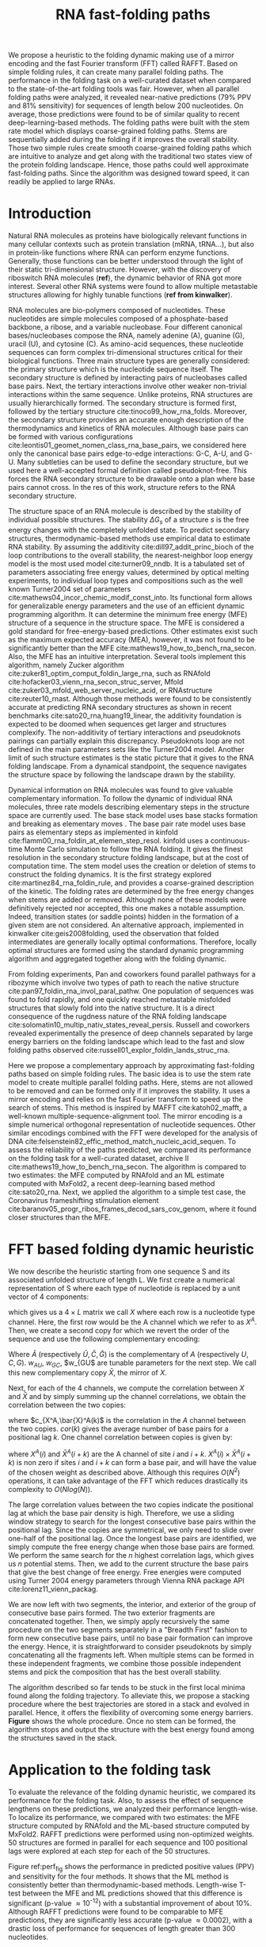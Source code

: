 #+TITLE: RNA fast-folding paths
#+OPTIONS: H:4 toc:nil
#+OPTIONS: author:nil
#+LaTeX_CLASS: orgReadme
#+LaTeX_HEADER: \usepackage{amsmath}
#+LaTeX_HEADER: \usepackage{caption,graphicx,subcaption}
#+LaTeX_HEADER: \usepackage[boxed]{algorithm2e}
#+latex_header: \usepackage{authblk,tikz} 


#+latex_header: \usetikzlibrary{arrows,positioning} 
#+latex_header:   \tikzset{
#+latex_header:    >=stealth',
#+latex_header:    pil/.style={ ->, thick, shorten <=2pt, shorten >=2pt,}}
#+latex_header: \author[]{Vaitea Opuu}
#+latex_header: \author[]{Nono S. C. Merleau}
#+latex_header: \author[]{Matteo Smerlak}
#+latex_header: \affil[]{Max Planck Institute for Mathematics in the Sciences, D-04103 Leipzig, Germany}

# * Abstract
# - Simple and fast heuristic for the folding path of RNAs.
# - It is straightforward to model Pseudoknots
# - It's performance is comparable to exact method on the RNA folding problem
# - It follows a simple idea which naively corresponds to RNA folds mechanism
#   (many BPs formed at once to compensate for the lost of entropy)
# - Among the 50 predicted structures, in average, at least one has pvv ~ 74% and
#   sensitivity ~ 76%.
# - We propose a fast algorithm method based on the FFT to search for high density
#   BP regions.
# - There are smooth coarse-grain folding path which lead to near native structures.
# - A kinetic trap would be a misfolded stable stem. (RNA conf statistics)
# - helix-stem rate model (RNA conf statistics)
# - intraloop interactions can sause sequence-dependent loop free energy + folding
#   pk and tertiary structures are nonadditive (RNA conf statistics).

We propose a heuristic to the folding dynamic making use of a mirror encoding
and the fast Fourier transform (FFT) called RAFFT. Based on simple folding
rules, it can create many parallel folding paths. The performance in the folding
task on a well-curated dataset when compared to the state-of-the-art folding
tools was fair. However, when all parallel folding paths were analyzed, it
revealed near-native predictions (79% PPV and 81% sensitivity) for sequences of
length below 200 nucleotides. On average, those predictions were found to be of
similar quality to recent deep-learning-based methods. The folding paths were
built with the stem rate model which displays coarse-grained folding paths.
Stems are sequentially added during the folding if it improves the overall
stability. Those two simple rules create smooth coarse-grained folding paths
which are intuitive to analyze and get along with the traditional two states
view of the protein folding landscape. Hence, those paths could well approximate
fast-folding paths. Since the algorithm was designed toward speed, it can
readily be applied to large RNAs.

* Introduction
# ** RNA folding introduction
# bla bla dynamic of secondary structure relevant bla biological function.

# - MFE and MEA not significantly different in term of performances (how to bench RNA)
 
# ** RNA folding dynamics
# 1) Description of RNA structure
# 2) going up to the 2ndary structure only
# 3) Simple rules to compute a structure: multiple BPs compensate the lost of
#    entropy during the folding process.
# ** Energy model
# 1) issue with additivity principle in model. Might be worst when the sequence
#    lengthens since more tertiary interactions interplay.
# ** Existing methods
# 1) MC sampling: kinefold; atomic moves; MC-style simulation
# 2) Barrier trees from conformation landscape subopt tree: Sample from the
#    boltzmann ensemble of structures
# 3) Vfold, simplified folding model

# why the dynamic of RNA folding
# folding intermediate and folding path important for function. Small
# modification of those folding path can give rise.
Natural RNA molecules as proteins have biologically relevant functions in many
cellular contexts such as protein translation (mRNA, tRNA...), but also in
protein-like functions where RNA can perform enzyme functions. Generally, those
functions can be better understood through the light of their static
tri-dimensional structure. However, with the discovery of riboswitch RNA
molecules (*ref*), the dynamic behavior of RNA got more interest. Several other
RNA systems were found to allow multiple metastable structures allowing for
highly tunable functions (*ref from kinwalker*).

# general introduction on RNA structures
# hierarchical
# secondary structure
RNA molecules are bio-polymers composed of nucleotides. These nucleotides are
simple molecules composed of a phosphate-based backbone, a ribose, and a
variable nucleobase. Four different canonical bases/nucleobases compose the RNA,
namely adenine (A), guanine (G), uracil (U), and cytosine (C). As amino-acid
sequences, these nucleotide sequences can form complex tri-dimensional
structures critical for their biological functions. Three main structure types
are generally considered: the primary structure which is the nucleotide sequence
itself. The secondary structure is defined by interacting pairs of nucleobases
called base pairs. Next, the tertiary interactions involve other weaker
non-trivial interactions within the same sequence. Unlike proteins, RNA
structures are usually hierarchically formed. The secondary structure is formed
first, followed by the tertiary structure cite:tinoco99_how_rna_folds. Moreover,
the secondary structure provides an accurate enough description of the
thermodynamics and kinetics of RNA molecules. Although base pairs can be formed
with various configurations cite:leontis01_geomet_nomen_class_rna_base_pairs, we
considered here only the canonical base pairs edge-to-edge interactions: G-C,
A-U, and G-U. Many subtleties can be used to define the secondary structure, but
we used here a well-accepted formal definition called pseudoknot-free. This
forces the RNA secondary structure to be drawable onto a plan where base pairs
cannot cross. In the res of this work, structure refers to the RNA secondary
structure.

# energy model and thermodynamic description
# turner like energy model based on loop decomposition
# may suffer from additivity
# pseudoknot + tertiary interactions are not additive
# what is the effect of size to predictions
# folding prediction paradigms:
# folding estimates: MFE and MEA
# folding ML strategies
# thermodynamic of RNA molecules
The structure space of an RNA molecule is described by the stability of
individual possible structures. The stability $\Delta G_s$ of a structure $s$ is
the free energy changes with the completely unfolded state. To predict secondary
structures, thermodynamic-based methods use empirical data to estimate RNA
stability. By assuming the additivity cite:dill97_addit_princ_bioch of the loop
contributions to the overall stability, the nearest-neighbor loop energy model
is the most used model cite:turner09_nndb. It is a tabulated set of parameters
associating free energy values, determined by optical melting experiments, to
individual loop types and compositions such as the well known Turner2004 set of
parameters cite:mathews04_incor_chemic_modif_const_into. Its functional form
allows for generalizable energy parameters and the use of an efficient dynamic
programming algorithm. It can determine the minimum free energy (MFE) structure
of a sequence in the structure space. The MFE is considered a gold standard for
free-energy-based predictions. Other estimates exist such as the maximum
expected accuracy (MEA), however, it was not found to be significantly better
than the MFE cite:mathews19_how_to_bench_rna_secon. Also, the MFE has an
intuitive interpretation. Several tools implement this algorithm, namely Zucker
algorithm cite:zuker81_optim_comput_foldin_large_rna, such as RNAfold
cite:hofacker03_vienn_rna_secon_struc_server, Mfold
cite:zuker03_mfold_web_server_nucleic_acid, or RNAstructure cite:reuter10_rnast.
Although those methods were found to be consistently accurate at predicting RNA
secondary structures as shown in recent benchmarks
cite:sato20_rna,huang19_linear, the additivity foundation is expected to be
doomed when sequences get larger and structures complexify. The non-additivity
of tertiary interactions and pseudoknots pairings can partially explain this
discrepancy. Pseudoknots loop are not defined in the main parameters sets like
the Turner2004 model. Another limit of such structure estimates is the static
picture that it gives to the RNA folding landscape. From a dynamical standpoint,
the sequence navigates the structure space by following the landscape drawn by
the stability.

# folding rate models:
# - stack base
# - base pair base like kinefold
# - stem based like
# hypothesis on the transition states hidden in the coarse grained paths.
# seems that no rate model is sure to be correct
Dynamical information on RNA molecules was found to give valuable complementary
information. To follow the dynamic of individual RNA molecules, three rate
models describing elementary steps in the structure space are currently used.
The base stack model uses base stacks formation and breaking as elementary moves
. The base pair rate model uses base pairs as elementary steps as implemented in
kinfold cite:flamm00_rna_foldin_at_elemen_step_resol. kinfold uses a
continuous-time Monte Carlo simulation to follow the RNA folding. It gives the
finest resolution in the secondary structure folding landscape, but at the cost
of computation time. The stem model uses the creation or deletion of stems to
construct the folding dynamics. It is the first strategy explored
cite:martinez84_rna_foldin_rule, and provides a coarse-grained description of
the kinetic. The folding rates are determined by the free energy changes when
stems are added or removed. Although none of these models were definitively
rejected nor accepted, this one makes a notable assumption. Indeed, transition
states (or saddle points) hidden in the formation of a given stem are not
considered. An alternative approach, implemented in kinwalker
cite:geis2008folding, used the observation that folded intermediates are
generally locally optimal conformations. Therefore, locally optimal structures
are formed using the standard dynamic programming algorithm and aggregated
together along with the folding dynamic.

# fast folding paths
From folding experiments, Pan and coworkers found parallel pathways for a
ribozyme which involve two types of path to reach the native structure
cite:pan97_foldin_rna_invol_paral_pathw. One population of sequences was found
to fold rapidly, and one quickly reached metastable misfolded structures that
slowly fold into the native structure. It is a direct consequence of the
rugdness nature of the RNA folding landscape
cite:solomatin10_multip_nativ_states_reveal_persis. Russell and coworkers
revealed experimentally the presence of deep channels separated by large energy
barriers on the folding landscape which lead to the fast and slow folding paths
observed cite:russell01_explor_foldin_lands_struc_rna.

# general organization of the rest
# rought description of RAFFT and first time FFT used for RNA folding
# (mentionned that FFTbor2D utilized FFT in differently).
# benchmarked on a well curated dataset of diverse structure families.
# one example of folding path showed that
Here we propose a complementary approach by approximating fast-folding paths
based on simple folding rules. The basic idea is to use the stem rate model to
create multiple parallel folding paths. Here, stems are not allowed to be
removed and can be formed only if it improves the stability. It uses a mirror
encoding and relies on the fast Fourier transform to speed up the search of
stems. This method is inspired by MAFFT cite:katoh02_mafft, a well-known
multiple-sequence-alignment tool. The mirror encoding is a simple numerical
orthogonal representation of nucleotide sequences. Other similar encodings
combined with the FFT were developed for the analysis of DNA
cite:felsenstein82_effic_method_match_nucleic_acid_sequen. To assess the
reliability of the paths predicted, we compared its performance on the folding
task for a well-curated dataset, archive II
cite:mathews19_how_to_bench_rna_secon. The algorithm is compared to two
estimates: the MFE computed by RNAfold and an ML estimate computed with MxFold2,
a recent deep-learning based method cite:sato20_rna. Next, we applied the
algorithm to a simple test case, the Coronavirus frameshifting stimulation
element cite:baranov05_progr_ribos_frames_decod_sars_cov_genom, where it
found closer structures than the MFE.

* FFT based folding dynamic heuristic
# # description of the algorithm
# 1) Encoding into two complementary strands
# 2) Search for high BPs regions
# 3) Use a sliding window to form large consecutive BPs
# 4) split the strands into interior and exterior
# 5) start again from 2) for the two sub-sequences

# 1 mirror encoding
We now describe the heuristic starting from one sequence S and its associated
unfolded structure of length L. We first create a numerical representation of S
where each type of nucleotide is replaced by a unit vector of 4 components:
\begin{equation}
\begin{split}
A \rightarrow \begin{pmatrix} 1 0 0 0 \end{pmatrix}
U \rightarrow \begin{pmatrix} 0 0 0 1 \end{pmatrix}
C \rightarrow \begin{pmatrix} 0 1 0 0 \end{pmatrix}
G \rightarrow \begin{pmatrix} 0 0 1 0 \end{pmatrix}
\end{split}
\end{equation}
which gives us a $4 \times L$ matrix we call $X$ where each row is a nucleotide
type channel. Here, the first row would be the A channel which we refer to as
$X^A$. Then, we create a second copy for which we revert the order of the
sequence and use the following complementary encoding:
\begin{equation}
\begin{split}
\bar{A} \rightarrow \begin{pmatrix} 0 0 0 w_{\scalebox{0.5}{AU}} \end{pmatrix}
\bar{U} \rightarrow \begin{pmatrix} w_{\scalebox{0.5}{AU}} w_{\scalebox{0.5}{GU}} 0 0 \end{pmatrix}
\bar{C} \rightarrow \begin{pmatrix} 0 0 w_{\scalebox{0.5}{GC}} 0 \end{pmatrix}
\bar{G} \rightarrow \begin{pmatrix} 0 w_{\scalebox{0.5}{GC}} 0 w_{\scalebox{0.5}{GU}} \end{pmatrix}
\end{split}
\end{equation}
Where $\bar{A}$ (respectively $\bar{U}, \bar{C}, \bar{G}$) is the complementary
of $A$ (respectively $U, C, G$). $w_{AU}$, $w_{GC}$, $w_{GU$ are tunable
parameters for the next step. We call this new complementary copy $\bar{X}$, the
mirror of $X$.

# FFT based search for high density BPs regions
Next, for each of the 4 channels, we compute the correlation between $X$ and
$\bar{X}$ and by simply summing up the channel correlations, we obtain the
correlation between the two copies:
\begin{equation}
cor(k) = (c_{X^A,\bar{X}^A}(k) + c_{X^U,\bar{X}^U}(k) + c_{X^G,\bar{X}^G}(k) + c_{X^C,\bar{X}^C}(k)) / min(k, 2 \times L-k)
\end{equation}
where $c_{X^A,\bar{X}^A(k)$ is the correlation in the $A$ channel between the
two copies. $cor(k)$ gives the average number of base pairs for a positional lag
$k$. One channel correlation between copies is given by:
\begin{equation}
c_{X^A,\bar{X}^A}(k) = \sum\limits_{1\leq i \leq L, 1 \leq i + k \leq M} X^A(i) \times \bar{X}^A(i+k)
\end{equation}
where $X^A(i)$ and $\bar{X}^A(i+k)$ are the A channel of site $i$ and $i+k$.
$X^A(i) \times \bar{X}^A(i+k)$ is non zero if sites $i$ and $i+k$ can form a
base pair, and will have the value of the chosen weight as described above.
Although this requires $O(N^2)$ operations, it can take advantage of the FFT
which reduces drastically its complexity to $O(Nlog(N))$.

# sliding window search
# For each selected mode, use a sliding window to search for the longuest consecutive BPs
# compute the energy changes for each mode and pick the k best changes and performe the changes
The large correlation values between the two copies indicate the positional lag
at which the base pair density is high. Therefore, we use a sliding window
strategy to search for the longest consecutive base pairs within the positional
lag. Since the copies are symmetrical, we only need to slide over one-half of
the positional lag. Once the longest base pairs are identified, we simply
compute the free energy change when those base pairs are formed. We perform the
same search for the $n$ highest correlation lags, which gives us $n$ potential
stems. Then, we add to the current structure the base pairs that give the best
change of free energy. Free energies were computed using Turner 2004 energy
parameters through Vienna RNA package API cite:lorenz11_vienn_packag.

# recursive call to fold the two left segment
We are now left with two segments, the interior, and exterior of the group of
consecutive base pairs formed. The two exterior fragments are concatenated
together. Then, we simply apply recursively the same procedure on the two
segments separately in a "Breadth First" fashion to form new consecutive base
pairs, until no base pair formation can improve the energy. Hence, it is
straightforward to consider pseudoknots by simply concatenating all the
fragments left. When multiple stems can be formed in these independent
fragments, we combine those possible independent stems and pick the composition
that has the best overall stability.

The algorithm described so far tends to be stuck in the first local minima found
along the folding trajectory. To alleviate this, we propose a stacking procedure
where the best trajectories are stored in a stack and evolved in parallel.
Hence, it offers the flexibility of overcoming some energy barriers. *Figure*
shows the whole procedure. Once no stem can be formed, the algorithm stops and
output the structure with the best energy found among the structures saved in
the stack.

* Application to the folding task
# 1) comparisons to DP folding algorithm -> RNAfold and MFE prediction or MEA
# 2) Comparisons to ML folding algorithm -> Mxfold or Contextfold
# 3) The discrepancy between FFT and RNAfold for the folding task can be explained
#    by the greedyness of the algorithm.
# 4) Show the best trajectory among the 50 predicted and its PPV performance =>
#    means that one trajectory is relevant most of the case. Could be combine with
#    ML method to determine which one.
# 4) How natural loop compositions are distributed -> bias toward some specific
#    composition while.
# 5) Show two folding trajectories, one where it works, and one where the
#    greedyness is a problem.
To evaluate the relevance of the folding dynamic heuristic, we compared its
performance for the folding task. Also, to assess the effect of sequence
lengthens on these predictions, we analyzed their performance length-wise. To
localize its performance, we compared with two estimates: the MFE structure
computed by RNAfold and the ML-based structure computed by MxFold2. RAFFT
predictions were performed using non-optimized weights. 50 structures are formed
in parallel for each sequence and 100 positional lags were explored at each step
for each of the 50 structures.

# basic performance comparison
Figure ref:perf_fig shows the performance in predicted positive values (PPV) and
sensitivity for the four methods. It shows that the ML method is consistently
better than thermodynamic-based methods. Length-wise T-test between the MFE and
ML predictions showed that this difference is significant (p-value \approx
10^{-12}) with a substantial improvement of about 10%. Although RAFFT
predictions were found to be comparable to MFE predictions, they are
significantly less accurate (p-value \approx 0.0002), with a drastic loss of
performance for sequences of length greater than 300 nucleotides.

# one good path
Among the 50 structures produced by RAFFT, we found on average at least one
prediction with 59% of PPV and 63% of sensitivity as shown figure ref:perf_fig.
The overall gain of performances is not significantly different from the MFE
predictions. However, for the sequences of length lesser than 200 nucleotides,
this gain was found to be substantial and significant (\approx 16 % better than
the MFE) with PVV \approx 79% and sensitivity \approx 81%. The accuracy for
those sequences is equivalent to ML performances. For sequence lengths greater
than 300 nucleotides, we observed the same drastic loss of accuracy, although we
took only the best prediction among the 50 saved configurations for each
sequence. We investigated the dependency to the base pair spanning, however, we
did not find any significant effect (see supp. mat.).

# where it fails here when the structure is small
# unpaired regions are difficult to predict if that's a signal of something.
Two regions of lack of performance were observed for all methods. A group of 28
sequences of length shorter than 80 nucleotides have their known structures at
on average 9.8 kcal/mol greater than the MFE structures. Some of them involve
large unpaired loops such as displayed in figure ref:diff_struct. The second
region is around 200 nucleotides in length. The known structure of those
sequences also displayed large unpaired regions ref:diff_struct.

#+begin_src latex :results output
\begin{figure}[!ht]
  \centering
  \subfloat[]{\includegraphics[scale=0.5]{img/fold_perf_ppv.png}}\\
  \subfloat[]{\includegraphics[scale=0.5]{img/fold_perf_sens.png}}
  \caption{\textbf{Predicted positive values and sensitivity
      results\label{perf_fig}.} RAFFT (blue) displayed the best energy found.
    RAFFT* shows the best score found among 50 saved structures. Left pans show
    the density (sequence-wise) of the accuracy measures.}
\end{figure}

\begin{figure}[!ht]
  \centering
  \subfloat[\texttt{srp\_Synt.wolf.\_CP000448}]{
  \begin{tikzpicture}
    \node (s11) at (0cm,3cm) {\subfloat[RAFFT]{\includegraphics[scale=0.03]{./img/illed_img/srp_Heli_fft.png}}};
    \node (s12) at (3cm,3cm) {\subfloat[MFE]{\includegraphics[scale=0.03]{./img/illed_img/srp_Heli_mfe.png}}};
    \node (s13) at (0cm,0cm) {\subfloat[ML]{\includegraphics[scale=0.07]{./img/illed_img/srp_Heli_mle.png}}};
    \node (s14) at (3cm,0cm) {\subfloat[WT]{\includegraphics[scale=0.07]{./img/illed_img/srp_Heli_wts.png}}};
  \end{tikzpicture}
  }
  \subfloat[\texttt{srp\_Meth.mari.\_CP000745}]{
  \begin{tikzpicture}
    \node (s11) at (0cm,3cm) {\subfloat[RAFFT]{\includegraphics[scale=0.08]{./img/illed_img/srp_Meth_fft.png}}};
    \node (s12) at (3cm,3cm) {\subfloat[MFE]{\includegraphics[scale=0.08]{./img/illed_img/srp_Meth_mfe.png}}};
    \node (s13) at (0cm,0cm) {\subfloat[ML]{\includegraphics[scale=0.08]{./img/illed_img/srp_Meth_mle.png}}};
    \node (s14) at (3cm,0cm) {\subfloat[WT]{\includegraphics[scale=0.08]{./img/illed_img/srp_Meth_wts.png}}};
  \end{tikzpicture}
  }\\
  \subfloat[\texttt{tmRNA\_Cyan.mero.\_AY286123\_1\-236}]{
  \begin{tikzpicture}
    \node (s11) at (0cm,0cm) {\subfloat[RAFFT]{\includegraphics[scale=0.06]{./img/illed_img/tmRNA_Cyan_fft.png}}};
    \node (s12) at (3cm,0cm) {\subfloat[MFE]{\includegraphics[scale=0.06]{./img/illed_img/tmRNA_Cyan_mfe.png}}};
    \node (s13) at (6cm,0cm) {\subfloat[ML]{\includegraphics[scale=0.08]{./img/illed_img/tmRNA_Cyan_mle.png}}};
    \node (s14) at (9cm,0cm) {\subfloat[WT]{\includegraphics[scale=0.08]{./img/illed_img/tmRNA_Cyan_wts.png}}};
  \end{tikzpicture}
  }

  \caption{\textbf{Structures found to be difficult to predict with the
      thermodynamic model.} The sequence name where extracted directly from the
    dataset. WT is the known structure.\label{diff_struct}}
\end{figure}
#+end_src

To investigate the region of the structure space where the thermodynamic model
tends to fail, we computed the composition of the known structures. Loop type
lengths were computed in percents. Figure ref:pca_struct shows principal
component analysis (PCA) of those compositions. From the PCA, we observed that
the known structures are distributed in the structure space toward interior
loops. Also, some natural structures, as shown in figure ref:diff_struct, have
large unpaired loops. The center of mass in the principal component space is
located in between the high-density stacking and interior loops. This shows that
the dataset contains many elongated structures.

Next, we investigated the structure space produced by the three methods. The
thermodynamic approach seems to produce a more diverse structure space as shown
in figure ref:pca_struct. Loop contents were extracted from the predicted
structures of each method and projected onto their respective two first
principal components space. Both RAFFT and MFE predictions seem to produce
similar structure spaces while the ML method does allow for long unpaired
regions in long hairpins which tend to be closer to the dataset structure space.

#+begin_src latex :results output
\begin{figure}[!ht]
  \centering
  \includegraphics[scale=0.5]{img/pca_known.png}\\
  \includegraphics[scale=0.7]{img/pca_predicted.png} 
  \caption{\textbf{PCA analysis of the known structure and predicted structures. \label{pca_struct}}
    First row shows two PCA for the known structures.
    The left side shows the mapped of predictions where RAFFT obtained $\leq$ 10 of PPV.
    The right side shows the mapped of preditions where MFE obtained $\leq$ 10 of PPV.
    The second row shows the PCA of the predicted strucrures for RAFFT, the MFE, and the ML predictions.}
\end{figure}[!ht]
#+end_src

\clearpage
* Test case to predict fast-folding paths
Finally, to illustrate RAFFT folding heuristic, we applied it to the Coronavirus
frameshifting stimulation element. It is an RNA sequence of about 82 nucleotides
with a secondary structure determined by sequence analysis and obtained from the
RFAM database. The assumed known structure has a pseudoknot but was not
displayed here. Figure ref:folding_dynamics shows the folding path predicted,
the MFE prediction, and the assumed known structure. The approximated
fast-folding paths are predicted in three steps where 5 structures were stored
and 100 positional lags were searched for stems. As shown, some structures
explored were not saved or evolved since no further improvement (relative to all
possibilities) was found. RAFFT was able to recover near-native structures,
found to be closer than the MFE, and depicted simple folding paths. We also
tested with 20 saved structure (see supp. mat.), and obtained similar results.

# show the natural distribution of structures for methods.
#+begin_src latex :results output
\begin{figure}[!h]
  \begin{tikzpicture}
    \node (s11) at (0cm,0cm) {\includegraphics[scale=0.5]{img/frame_shift/path_5.png}};
    \node (wt) at  (9cm,-2cm) {\includegraphics[scale=0.1]{img/frame_shift/wt.png}};
    \node (wtn) at  (8cm,-3cm) {WT};
    \node (mfe) at (9cm,3cm) {\includegraphics[scale=0.1]{img/frame_shift/mfe.png}};
    \node (mfen) at  (8cm,3cm) {MFE};
  \end{tikzpicture}
  \caption{\textbf{Fast-folding paths prediction for the Coronavirus frameshifting stimulation element.\label{folding_dynamics}.}}
\end{figure}
#+end_src

\clearpage
* Concluding discussion
# ** Good stuff
# 1) Simple heuristic to compute folding path
# 2) Versatile method: allow simple modeling of pseudoknot and more information
#    can be encoded in the mirror representation.
# 3) Performance is comparable although not as good as state of the art in the
#    folding task.
# 4) One trajectory among the selected produce good structures (close with better
#    accuracy than ML methods).
   
# ** limits
# 1) Choosing the maximum number each time is not an optimal choice
# 2) In average, the scores are not good. Only a few out of the predicted
#    structures have good scores.
# 3) The quality of the prediction degrade drastically when the size > 250 from
#    74% -> 50%.
#    1) The stacking method might one cause however, since MFE is degraded as
#       well, we believe that it might partly explain by the thermodynamic model
#       accuracy.
# 4) The distribution of loop types composition seems to differ between the
#    Boltzmann ensemble and the natural structures.

# summarize the method
We have proposed a heuristic of the RNA fast-fold paths called RAFFT. This
heuristic uses a greedy rules. First, it searches for groups of consecutive base
pairs, stems, and from them if they improve the energy. Hence, it produces
smooth and coarse-grained trajectories. To search for consecutive base pairs, we
implemented an FFT-based technique that uses a mirror encoding. Once a stem is
formed, the sequence is split into two independent segments on which one can
recursively search for new stems. For one sequence, the algorithm can follow
multiple folding paths.

# performance comparable to MFE estimation but less good than the ML method
To assess the relevance of the folding trajectories produced, we compared the
algorithm performance for the folding task. Two structure estimates were
compared with: the MFE structure computed using RNAfold, the ML-based estimate
using MxFold2. Other thermodynamic-based and ML-based tools were investigated
but not shown here. We chose the MFE since it provides an intuitive
interpretation in the structure landscape, and the MEA prediction was not found
to be significantly more accurate cite:mathews19_how_to_bench_rna_secon. The ML
estimates gives a data view of the structure spaces.

# 
From our experiments, RAFFT had an overall performance below the MFE predictions
by 8.1% of PVV and 10.3% of sensitivity. The ML-based approach dominated the
predictions (70.4% of PPV and 77.1% of sensitivity). We observed some drastic
loss of accuracies when the known structures contained large unpaired regions.
However, those sequences were anecdotal in the dataset. Moreover, those regions
are unlikely to be stable and assumed to be very flexible. Nevertheless, the
effect of unpaired regions seemed less dramatic for the ML method since it can
produce some of those atypical structures. No striking evidences of the length
effect on prediction quality. In addition, no empirical effects of the base
spanning was observed (see supp. mat.) as already pointed out in
cite:amman13_troub_long_range_base_pairs_rna_foldin.

# structure space organization
The PCA performed on the known structure compositions revealed a structure space
prone to elongated structures where large unpaired hairpin loops and exterior
loops can be observed. The PCA analysis performed on the structures predicted by
the thermodynamic-based methods (RAFFT and MFE) shown similar structure space,
where unpaired regions are of limited number. On the other hand, the ML method
seemed to be closer to the natural structure space. According to the
thermodynamic model, those unpaired regions have local stability equal to zero.
Hence, those regions are not stable at regular experimental conditions in the
sense that they may not have a unique stable structure. However, the ML-method
was able to identify such structure more consistently than thermodynamic
methods. The PCA revealed a group structures with high percents of hairpins.
This may suggest some overfitting effects. Therefore, not being able to recover
such structures would be proof of robustness.

# one trajectory found to be near native for short sequences, near native smooth
# folding path
Although the overall performance of RAFFT was only fair compared in the folding
task, we found one among the $k=50$ predicted trajectories that had better
accuracy than the low energy structure displayed. In fact, the gain of
performance is substantial for the sequences of length below 200 nucleotides
with 16% better in PPV than the MFE predictions. The performance is
significantly similar to the ML-base method for that length range. Sequences of
length \lt 200 nucleotides represent 86.4% of the total dataset. For the 140
sequences of length greater than 300 nucleotides, all $k$ predictions per
sequence were similar and performed worst than the other methods. This could be
partially explained by the greediness of the algorithm, however, we also believe
that the thermodynamic energy model could give a complementary explanation.
Indeed, the additivity of the loop contributions to the stability is likely to
be doomed for large sequences cite:tinoco99_how_rna_folds. However, the MFE did
not show any notable discrepancy for large sequences (\gt 300 nucleotides)
except for a few structures with large unpaired regions. This could be explained
by the observation used in kinwalker, where locally optimal substructures
composed the native structures. Therefore, we assume that the MFE structure is
more often composed of locally optimal structures. We tried RAFFT with a larger
number of saved structures in the stack, however, it only got closer to the MFE
prediction quality and did not perform better (see supp. mat.) on large
sequences.

# limit of the thermodynamic model

# near native pathways
Given the experiment results, we believe that RAFFT is a robust heuristic for
the fast-folding path since it can produce predictions of high accuracy for
86.4% of this dataset. The folding paths as calculated by RAFFT are smooth and
coarse-grained since whole stems are formed, if it improves the energy, and
leads to near-native structures. This near-native coarse-grained folding path is
an intuitive idea that is similar to the funnel protein folding landscape. We
expect this heuristic to give valuable and complementary information to the
MFE-like predictions. However, additional efforts are necessary to determine
whether the folding paths followed were experimentally observed.

# other things
On the technical points, the mirror encoding as describe here is a versatile
tool for RNA analysis. Since it contains the relative positions of base pairs in
the whole sequence, we expect it to be extendable to other use cases such as
sequence clustering, or the speed up of Nussinov-like algorithms. On the other
hand, we are aware of the limits of choosing the maximal number of base pairs
each at each step. However, the greediness of the algorithm had a limited impact
on the results. We are not planning to provide yet another folding tool, in this
already crowded area of excellent software, but one could combine this tool with
an ML-base scoring to discriminate the folding path that is likely to be
observed.

# Versatile encoding and could be potentially extended to speed up nussinov-like
# algorithm by reducing the DP matrix to fill. Could be potentially used for
# comparing sequences with some taste of structure in it.

* Methods
# 1) Dataset used
#    1) We considered all structures with nrj < 0 and no pseudoknot (since the
#       energy parameters doesn't take them into account).
#    2) We studied a smaller subsets of shorter sequences length <= 200 nuc in
#       which we expect the thermodynamic model to be the most accurate. (maybe
#       put that above)
# 2) Folding parameter applied for all methods considered
# 3) Analysis: PPV and sensitivity + PCA and composition extraction

# Dataset
Starting from the ArchiveII dataset, we first removed all the structures with
pseudoknots since all tools considered here don't handle pseudoknots. Next, we
removed all the structures which were evaluated with positive or null energy
with the Turner 2004 energy parameters. Since positive energies mean that the
completely unfolded structure is more stable than the native one. Those
structures are assumed not well modeled by the energy function used here and
therefore would blur the interpretation of the kinetic we try to extract. This
dataset is composed of 2698 structures. 240 sequences were found multiple times
(from 2 to 8 times). 19 of them were found with different structures. We
discarded all duplication and picked the structure with the lowest energy for
each. We obtained a dataset of 2296 sequences.

# redundancy in the dataset
# 240 sequences were found multiple times from 2 -> 8 times
# A total of 2296 unique sequences
# 19 sequences where found with different structures

# folding parameters
To compute the MFE structure, we used RNAfold (version) with the default
parameters and the Turner 2004 set of energy parameters. For the machine
learning tool, we computed the prediction using Mxfold2 with the default
parameters. Therefore, only one structure prediction per sequence for those two
methods were used for the statistics.

# For kinfold, we performed for each sequence, 40 simulations of 10^4 (unit?).
# Then, we counted the occurrences of each structures and selected the 50 most
# populated structures. The best structure in terms of PPV was displayed and used
# for the statistics.
Two parameters are critical for RAFFT, the number of positional lags in which
stems are searched and the number of saved configurations in the stack. For the
experiments, we search for stems in the 100 best positional lags and stored 50
conformations. For the predictions analysis, we displayed the lowest energy
found at the end for each structure and the most accurate prediction among the
50 saved structures. The correlation which allow to choose the positional lags
was computed using the weights w_{GC}=3, w_{AU}=2, and w_{GU}=1.

# To measure the performance
To measure the prediction accuracy, we used two metrics from epidemiology. The
positive predictive value (PPV) is the fraction of correct base pairs
predictions in the predicted structure. The sensitivity is the fraction of
correctly predicted base pairs in the true structure. Both metrics are defined
as follow:
\begin{equation}
PPV = \frac{TP}{TP + FN} \;\;\; \text{Sensitivity} = \frac{TP}{TP+FP}
\end{equation}
where TP, FN, and FP stand respectively for the number of correctly predicted
base pairs (true positives), the number of base pairs not detected (false
negatives), and the number of wrongly predicted base pairs (false positives). To
maintain consistency with previous and future studies, we computed these metrics
using the implementation in the ~scorer~ tool provided in
cite:mathews19_how_to_bench_rna_secon, which provide also a more flexible
estimate where shifts are allowed.

# composition measures
The loop compositions were extracted in terms of percent of the cumulative loop
sizes. This method, although not accurate, gives an overall idea of the
structure space. We first convert the structures into Shapiro notation using
Vienna Package API. From the notation, we extracted the sizes of interior,
exterior, bulge, stacking, hairpins, and multibranch loops. Next, we converted
those sizes into percents of types of loops from which we computed the principal
components. For visual conveniences, the structure compositions were projected
onto the first two principal components. The composition arrows represent the
eigenvectors obtained from the diagonalization of the covariance matrix.

bibliographystyle:apalike
bibliography:~/project_ori/bibliography/references.bib
